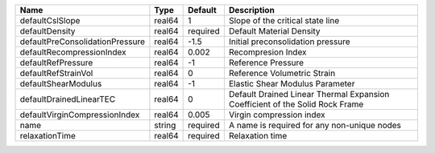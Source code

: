 

================================== ====== ======== ============================================================================ 
Name                               Type   Default  Description                                                          
================================== ====== ======== ============================================================================ 
defaultCslSlope                    real64 1        Slope of the critical state line                                     
defaultDensity                     real64 required Default Material Density                                             
defaultPreConsolidationPressure    real64 -1.5     Initial preconsolidation pressure                                    
defaultRecompressionIndex          real64 0.002    Recompresion Index                                                   
defaultRefPressure                 real64 -1       Reference Pressure                                                   
defaultRefStrainVol                real64 0        Reference Volumetric Strain                                          
defaultShearModulus                real64 -1       Elastic Shear Modulus Parameter                                      
defaultDrainedLinearTEC            real64 0        Default Drained Linear Thermal Expansion Coefficient of the Solid Rock Frame 
defaultVirginCompressionIndex      real64 0.005    Virgin compression index                                             
name                               string required A name is required for any non-unique nodes                          
relaxationTime                     real64 required Relaxation time                                                      
================================== ====== ======== ============================================================================ 


